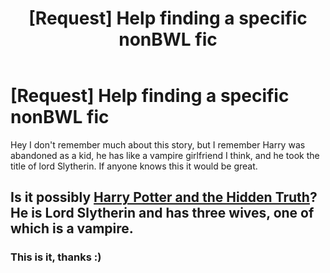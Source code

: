 #+TITLE: [Request] Help finding a specific nonBWL fic

* [Request] Help finding a specific nonBWL fic
:PROPERTIES:
:Author: _omega_as_fuck_
:Score: 2
:DateUnix: 1405925284.0
:DateShort: 2014-Jul-21
:FlairText: Request
:END:
Hey I don't remember much about this story, but I remember Harry was abandoned as a kid, he has like a vampire girlfriend I think, and he took the title of lord Slytherin. If anyone knows this it would be great.


** Is it possibly [[https://www.fanfiction.net/s/6611996/1/Harry-Potter-and-the-Hidden-Truth][Harry Potter and the Hidden Truth]]? He is Lord Slytherin and has three wives, one of which is a vampire.
:PROPERTIES:
:Author: FMLGrantC
:Score: 1
:DateUnix: 1405968182.0
:DateShort: 2014-Jul-21
:END:

*** This is it, thanks :)
:PROPERTIES:
:Author: _omega_as_fuck_
:Score: 1
:DateUnix: 1405968326.0
:DateShort: 2014-Jul-21
:END:
